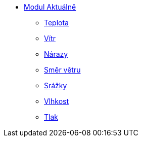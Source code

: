 * xref:01_Uvod.adoc[Modul Aktuálně]
** xref:02_Teplota.adoc[Teplota]
** xref:03_Vitr.adoc[Vítr]
** xref:04_narazy.adoc[Nárazy]
** xref:05_Smer_vetru.adoc[Směr větru]
** xref:06_Srazky.adoc[Srážky]
** xref:07_Vlhkost.adoc[Vlhkost]
** xref:08_Tlak.adoc[Tlak]
